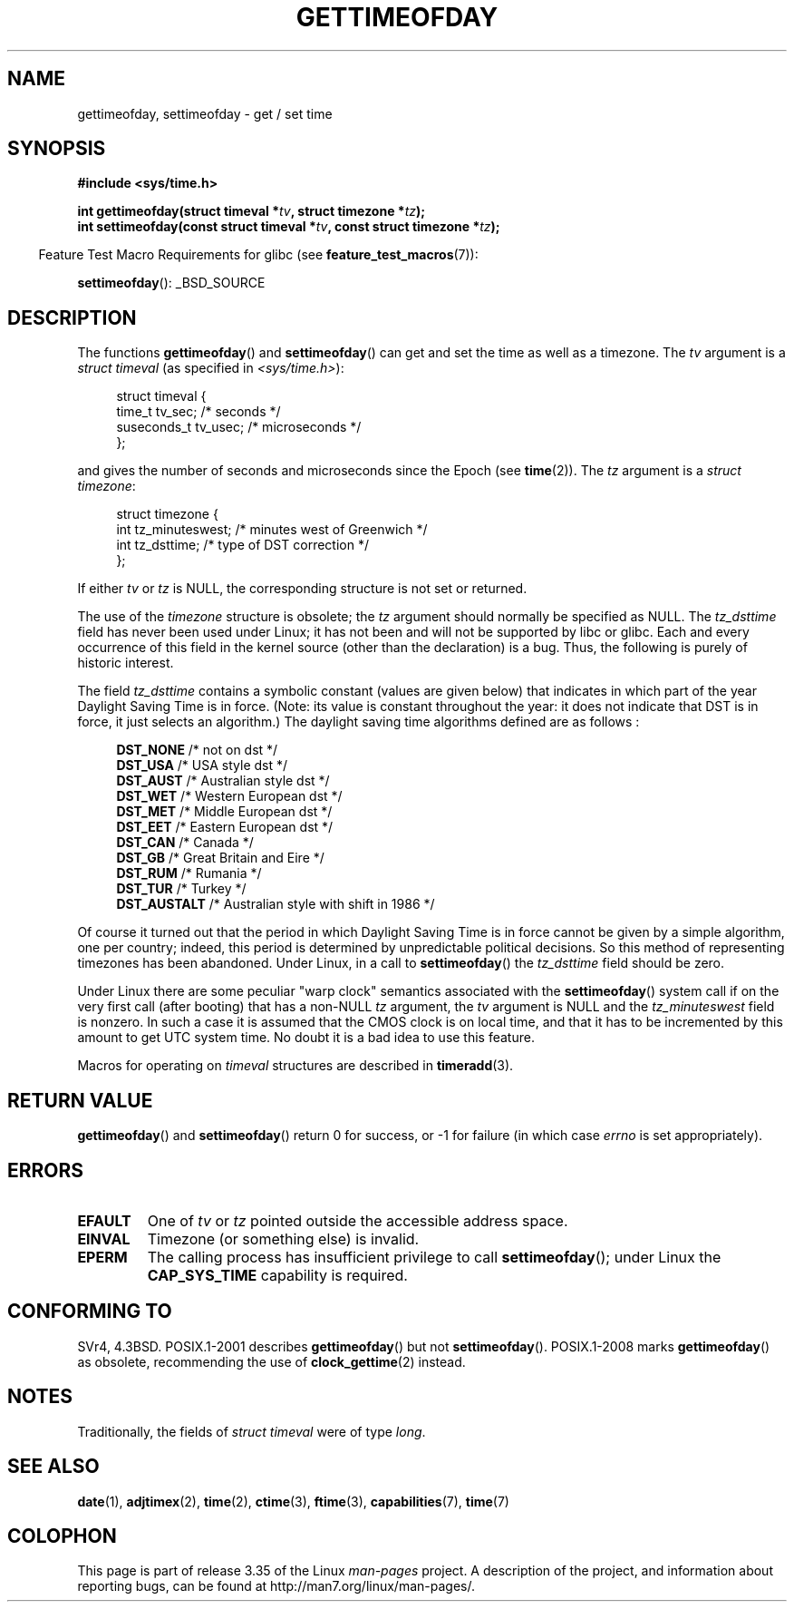 .\" Hey Emacs! This file is -*- nroff -*- source.
.\"
.\" Copyright (c) 1992 Drew Eckhardt (drew@cs.colorado.edu), March 28, 1992
.\"
.\" Permission is granted to make and distribute verbatim copies of this
.\" manual provided the copyright notice and this permission notice are
.\" preserved on all copies.
.\"
.\" Permission is granted to copy and distribute modified versions of this
.\" manual under the conditions for verbatim copying, provided that the
.\" entire resulting derived work is distributed under the terms of a
.\" permission notice identical to this one.
.\"
.\" Since the Linux kernel and libraries are constantly changing, this
.\" manual page may be incorrect or out-of-date.  The author(s) assume no
.\" responsibility for errors or omissions, or for damages resulting from
.\" the use of the information contained herein.  The author(s) may not
.\" have taken the same level of care in the production of this manual,
.\" which is licensed free of charge, as they might when working
.\" professionally.
.\"
.\" Formatted or processed versions of this manual, if unaccompanied by
.\" the source, must acknowledge the copyright and authors of this work.
.\"
.\" Modified by Michael Haardt (michael@moria.de)
.\" Modified 1993-07-23 by Rik Faith (faith@cs.unc.edu)
.\" Modified 1994-08-21 by Michael Chastain (mec@shell.portal.com):
.\"   Fixed necessary '#include' lines.
.\" Modified 1995-04-15 by Michael Chastain (mec@shell.portal.com):
.\"   Added reference to adjtimex.
.\" Removed some nonsense lines pointed out by Urs Thuermann,
.\"   (urs@isnogud.escape.de), aeb, 950722.
.\" Modified 1997-01-14 by Austin Donnelly (and1000@debian.org):
.\"   Added return values section, and bit on EFAULT
.\" Added clarification on timezone, aeb, 971210.
.\" Removed "#include <unistd.h>", aeb, 010316.
.\" Modified, 2004-05-27 by Michael Kerrisk <mtk.manpages@gmail.com>
.\"   Added notes on capability requirement.
.\"
.TH GETTIMEOFDAY 2 2009-03-25 "Linux" "Linux Programmer's Manual"
.SH NAME
gettimeofday, settimeofday \- get / set time
.SH SYNOPSIS
.nf
.B #include <sys/time.h>

.BI "int gettimeofday(struct timeval *" tv ", struct timezone *" tz );
.br
.BI "int settimeofday(const struct timeval *" tv \
", const struct timezone *" tz );

.fi
.in -4n
Feature Test Macro Requirements for glibc (see
.BR feature_test_macros (7)):
.in
.sp
.BR settimeofday ():
_BSD_SOURCE
.SH DESCRIPTION
The functions
.BR gettimeofday ()
and
.BR settimeofday ()
can get and set the time as well as a timezone.
The
.I tv
argument is a
.I struct timeval
(as specified in
.IR <sys/time.h> ):
.sp
.in +4n
.nf
struct timeval {
    time_t      tv_sec;     /* seconds */
    suseconds_t tv_usec;    /* microseconds */
};
.fi
.in
.sp
and gives the number of seconds and microseconds since the Epoch (see
.BR time (2)).
The
.I tz
argument is a
.IR "struct timezone" :
.sp
.in +4n
.nf
struct timezone {
    int tz_minuteswest;     /* minutes west of Greenwich */
    int tz_dsttime;         /* type of DST correction */
};
.fi
.in
.PP
If either
.I tv
or
.I tz
is NULL, the corresponding structure is not set or returned.
.\" The following is covered under EPERM below:
.\" .PP
.\" Only the superuser may use
.\" .BR settimeofday ().
.PP
The use of the
.I timezone
structure is obsolete; the
.I tz
argument should normally be specified as NULL.
The
.I tz_dsttime
field has never been used under Linux; it has not
been and will not be supported by libc or glibc.
Each and every occurrence of this field in the kernel source
(other than the declaration) is a bug.
Thus, the following
is purely of historic interest.

The field
.I tz_dsttime
contains a symbolic constant (values are given below)
that indicates in which part of the year Daylight Saving Time
is in force.
(Note: its value is constant throughout the year:
it does not indicate that DST is in force, it just selects an
algorithm.)
The daylight saving time algorithms defined are as follows :
.in +4n
.nf

\fBDST_NONE\fP     /* not on dst */
.br
\fBDST_USA\fP      /* USA style dst */
.br
\fBDST_AUST\fP     /* Australian style dst */
.br
\fBDST_WET\fP      /* Western European dst */
.br
\fBDST_MET\fP      /* Middle European dst */
.br
\fBDST_EET\fP      /* Eastern European dst */
.br
\fBDST_CAN\fP      /* Canada */
.br
\fBDST_GB\fP       /* Great Britain and Eire */
.br
\fBDST_RUM\fP      /* Rumania */
.br
\fBDST_TUR\fP      /* Turkey */
.br
\fBDST_AUSTALT\fP  /* Australian style with shift in 1986 */
.fi
.in
.PP
Of course it turned out that the period in which
Daylight Saving Time is in force cannot be given
by a simple algorithm, one per country; indeed,
this period is determined by unpredictable political
decisions.
So this method of representing timezones
has been abandoned.
Under Linux, in a call to
.BR settimeofday ()
the
.I tz_dsttime
field should be zero.
.PP
Under Linux there are some peculiar "warp clock" semantics associated
with the
.BR settimeofday ()
system call if on the very first call (after booting)
that has a non-NULL
.I tz
argument, the
.I tv
argument is NULL and the
.I tz_minuteswest
field is nonzero.
In such a case it is assumed that the CMOS clock
is on local time, and that it has to be incremented by this amount
to get UTC system time.
No doubt it is a bad idea to use this feature.
.PP
Macros for operating on
.I timeval
structures are described in
.BR timeradd (3).
.SH "RETURN VALUE"
.BR gettimeofday ()
and
.BR settimeofday ()
return 0 for success, or \-1 for failure (in which case
.I errno
is set appropriately).
.SH ERRORS
.TP
.B EFAULT
One of
.I tv
or
.I tz
pointed outside the accessible address space.
.TP
.B EINVAL
Timezone (or something else) is invalid.
.TP
.B EPERM
The calling process has insufficient privilege to call
.BR settimeofday ();
under Linux the
.B CAP_SYS_TIME
capability is required.
.SH "CONFORMING TO"
SVr4, 4.3BSD.
POSIX.1-2001 describes
.BR gettimeofday ()
but not
.BR settimeofday ().
POSIX.1-2008 marks
.BR gettimeofday ()
as obsolete, recommending the use of
.BR clock_gettime (2)
instead.
.SH NOTES
.LP
Traditionally, the fields of
.I struct timeval
were of type
.IR long .
.SH "SEE ALSO"
.BR date (1),
.BR adjtimex (2),
.BR time (2),
.BR ctime (3),
.BR ftime (3),
.BR capabilities (7),
.BR time (7)
.SH COLOPHON
This page is part of release 3.35 of the Linux
.I man-pages
project.
A description of the project,
and information about reporting bugs,
can be found at
http://man7.org/linux/man-pages/.
